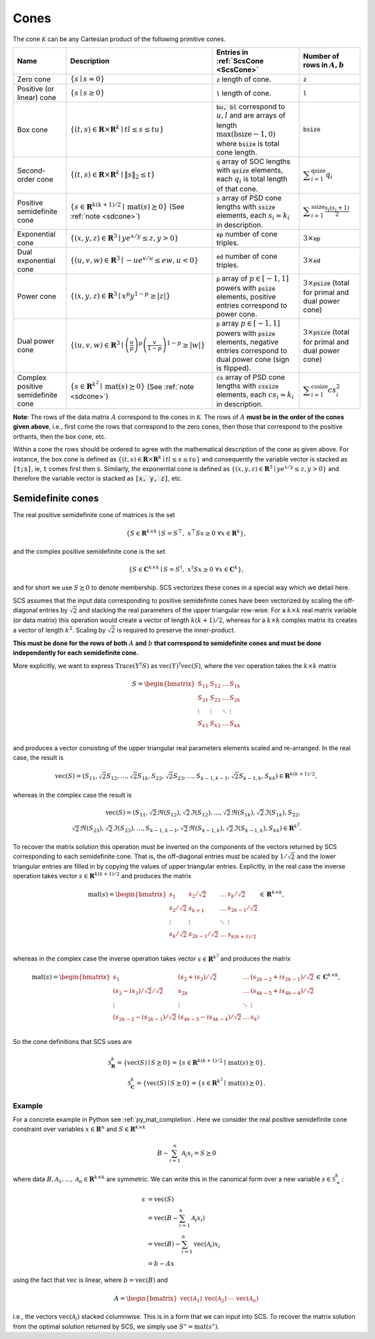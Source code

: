 .. _cones:

Cones
=====

The cone :math:`\mathcal{K}` can be any Cartesian product of the following primitive cones.


.. list-table::
   :header-rows: 1

   * - Name
     - Description
     - Entries in :ref:`ScsCone <ScsCone>`
     - Number of rows in :math:`A, b`
   * - Zero cone
     - :math:`\{s \mid s = 0 \}`
     - :code:`z` length of cone.
     - :code:`z`
   * - Positive (or linear) cone
     - :math:`\{s \mid s \geq 0 \}`
     - :code:`l` length of cone.
     - :code:`l`
   * - Box cone
     - :math:`\{(t, s) \in \mathbf{R} \times \mathbf{R}^k \mid t l \leq s \leq t u  \}`
     - :code:`bu, bl` correspond to :math:`u,l` and are arrays of length :math:`\max(\text{bsize}-1, 0)` where :code:`bsize` is total cone length.
     - :code:`bsize`
   * - Second-order cone
     - :math:`\{(t, s) \in \mathbf{R} \times \mathbf{R}^k \mid \|s\|_2 \leq t  \}`
     - :code:`q` array of SOC lengths with :code:`qsize` elements, each :math:`q_i` is total length of that cone.
     - :math:`\displaystyle \sum_{i=1}^{\text{qsize}} q_i`
   * - Positive semidefinite cone
     - :math:`\{ s \in \mathbf{R}^{k(k+1)/2} \mid \text{mat}(s) \succeq 0 \}` (See :ref:`note <sdcone>`)
     - :code:`s` array of PSD cone lengths with :code:`ssize` elements, each :math:`s_i = k_i` in description.
     - :math:`\displaystyle \sum_{i=1}^{\text{ssize}} \frac{s_i(s_i+1)}{2}`
   * - Exponential cone
     - :math:`\{   (x,y,z) \in \mathbf{R}^3 \mid y e^{x/y} \leq z, y>0  \}`
     - :code:`ep` number of cone triples.
     - :math:`3 \times`:code:`ep`
   * - Dual exponential cone
     - :math:`\{  (u,v,w)\in \mathbf{R}^3 \mid -u e^{v/u} \leq e w, u<0 \}`
     - :code:`ed` number of cone triples.
     - :math:`3 \times`:code:`ed`
   * - Power cone
     - :math:`\{  (x,y,z) \in \mathbf{R}^3 \mid x^p y^{1-p} \geq |z|\}`
     - :code:`p` array of :math:`p\in[-1,1]` powers with :code:`psize` elements, positive entries correspond to power cone.
     - :math:`3 \times`:code:`psize` (total for primal and dual power cone)
   * - Dual power cone
     - :math:`\{ (u,v,w)\in \mathbf{R}^3 \mid \left(\frac{u}{p}\right)^p \left(\frac{v}{1-p}\right)^{1-p} \geq |w|\}`
     - :code:`p` array :math:`p\in[-1,1]` powers with :code:`psize` elements, negative entries correspond to dual power cone (sign is flipped).
     - :math:`3 \times`:code:`psize` (total for primal and dual power cone)
   * - Complex positive semidefinite cone
     - :math:`\{ s \in \mathbf{R}^{k^2} \mid \text{mat}(s) \succeq 0 \}` (See :ref:`note <sdcone>`)
     - :code:`cs` array of PSD cone lengths with :code:`cssize` elements, each :math:`cs_i = k_i` in description.
     - :math:`\displaystyle \sum_{i=1}^{\text{cssize}} cs_i^2`


**Note**:
The rows of the data matrix :math:`A` correspond to the cones in
:math:`\mathcal{K}`. The rows of :math:`A` **must be in the order of the cones
given above**, i.e., first come the rows that correspond to the zero cones, then
those that correspond to the positive orthants, then the box cone, etc.

Within a cone the rows should be ordered to agree with the mathematical
description of the cone as given above. For instance, the box cone is defined
as :math:`\{(t, s) \in \mathbf{R} \times \mathbf{R}^k \mid t l \leq s \leq t u
\}` and consequently the variable vector is stacked as :code:`[t;s]`, ie,
:code:`t` comes first then :code:`s`. Similarly, the exponential cone is
defined as :math:`\{   (x,y,z) \in \mathbf{R}^3 \mid y e^{x/y} \leq z, y>0  \}`
and therefore the variable vector is stacked as :code:`[x, y, z]`, etc.

.. _sdcone:

Semidefinite cones
------------------

The real positive semidefinite cone of matrices is the set

.. math::
   \{S \in \mathbf{R}^{k \times k} \mid  S = S^\top,\  x^\top S x \geq 0 \ \forall x \in \mathbf{R}^k \},

and the complex positive semidefinite cone is the set

.. math::
   \{S \in \mathbf{C}^{k \times k} \mid  S = S^\dagger,\  x^\dagger S x \geq 0 \ \forall x \in \mathbf{C}^k \},

and for short we use :math:`S \succeq 0` to denote membership. SCS
vectorizes these cones in a special way which we detail here.

SCS assumes that the input data corresponding to positive semidefinite cones have been vectorized by scaling the off-diagonal entries by
:math:`\sqrt{2}` and stacking the real parameters of the upper triangular row-wise. For a :math:`k \times k`
real matrix variable (or data matrix) this operation would create a vector of length
:math:`k(k+1)/2`, whereas for a :math:`k \times k` complex matrix its creates a vector of length :math:`k^2`. Scaling by :math:`\sqrt{2}` is required to preserve the inner-product.

**This must be done for the rows of both** :math:`A` **and** :math:`b` **that correspond to semidefinite cones and must be done independently for each semidefinite cone.**

More explicitly, we want to express :math:`\text{Trace}(Y^\dagger S)` as :math:`\text{vec}(Y)^\dagger \text{vec}(S)`,
where the :math:`\text{vec}` operation takes the :math:`k \times k` matrix

.. math::
  S =  \begin{bmatrix}
          S_{11} & S_{12} & \ldots & S_{1k}  \\
          S_{21} & S_{22} & \ldots & S_{2k}  \\
          \vdots & \vdots & \ddots & \vdots  \\
          S_{k1} & S_{k2} & \ldots & S_{kk}  \\
        \end{bmatrix}

and produces a vector consisting of the upper triangular real parameters elements scaled and re-arranged. In the real case, the result is

.. math::
  \text{vec}(S) = (S_{11}, \sqrt{2} S_{12}, \ldots, \sqrt{2} S_{1k}, S_{22}, \sqrt{2}S_{23}, \dots, S_{k-1,k-1}, \sqrt{2}S_{k-1,k}, S_{kk}) \in \mathbf{R}^{k(k+1)/2},

whereas in the complex case the result is

.. math::
  \text{vec}(S) = (S_{11}, \sqrt{2} \Re(S_{12}), \sqrt{2} \Im(S_{12}), \ldots, \sqrt{2} \Re(S_{1k}), \sqrt{2} \Im(S_{1k}), S_{22}, \\\sqrt{2}\Re(S_{23}), \sqrt{2}\Im(S_{23}), \dots, S_{k-1,k-1}, \sqrt{2}\Re(S_{k-1,k}), \sqrt{2}\Im(S_{k-1,k}), S_{kk}) \in \mathbf{R}^{k^2}.

To recover the matrix solution this operation must be inverted on the components
of the vectors returned by SCS corresponding to each semidefinite cone. That is, the
off-diagonal entries must be scaled by :math:`1/\sqrt{2}` and the lower triangular
entries are filled in by copying the values of upper triangular entries.
Explicitly, in the real case the inverse operation takes vector :math:`s \in
\mathbf{R}^{k(k+1)/2}` and produces the matrix

.. math::
  \text{mat}(s) =  \begin{bmatrix}
                    s_{1} & s_{2} / \sqrt{2} & \ldots & s_{k} / \sqrt{2}  \\
                    s_{2} / \sqrt{2} & s_{k+1} & \ldots & s_{2k-1} / \sqrt{2}  \\
                    \vdots & \vdots & \ddots & \vdots  \\
                    s_{k} / \sqrt{2} & s_{2k-1} / \sqrt{2} & \ldots & s_{k(k+1) / 2}  \\
                    \end{bmatrix}
  \in \mathbf{R}^{k \times k},

whereas in the complex case the inverse operation takes vector :math:`s \in
\mathbf{R}^{k^2}` and produces the matrix

.. math::
  \text{mat}(s) =  \begin{bmatrix}
                    s_{1} & (s_{2} + i s_3) / \sqrt{2} & \ldots & (s_{2k-2}+is_{2k-1}) / \sqrt{2}  \\
                    (s_{2} - i s_3) / \sqrt{2} / \sqrt{2} & s_{2k} & \ldots & (s_{4k-5}+is_{4k-4}) / \sqrt{2} \\
                    \vdots & \vdots & \ddots & \vdots  \\
                    (s_{2k-2}-is_{2k-1}) / \sqrt{2} & (s_{4k-5}-is_{4k-4}) / \sqrt{2} & \ldots & s_{k^2}  \\
                    \end{bmatrix}
  \in \mathbf{C}^{k \times k},

So the cone definitions that SCS uses are

.. math::
   \mathcal{S}_\mathbf{R}^k = \{ \text{vec}(S) \mid S \succeq 0\} = \{s \in \mathbf{R}^{k(k+1)/2} \mid \text{mat}(s) \succeq 0 \}.\\
   \mathcal{S}_\mathbf{C}^k = \{ \text{vec}(S) \mid S \succeq 0\} = \{s \in \mathbf{R}^{k^2  } \mid \text{mat}(s) \succeq 0 \}.

Example
^^^^^^^

For a concrete example in Python see :ref:`py_mat_completion`.
Here we consider the real positive semidefinite cone constraint over
variables :math:`x \in \mathbf{R}^n` and :math:`S \in \mathbf{R}^{k \times k}`

.. math::
    B - \sum_{i=1}^n \mathcal{A}_i x_i = S \succeq 0

where data :math:`B, \mathcal{A}_1, \ldots, \mathcal{A}_n \in \mathbf{R}^{k
\times k}` are symmetric. We can write this in the canonical form over a new
variable :math:`s \in \mathcal{S}_+^k`:

.. math::
  \begin{align}
  s &= \text{vec}(S)\\
    &= \text{vec}(B - \sum_{i=1}^n \mathcal{A}_i x_i) \\
    &= \text{vec}(B) - \sum_{i=1}^n \text{vec}(\mathcal{A}_i) x_i \\
    &= b - Ax
  \end{align}

using the fact that :math:`\text{vec}` is linear, where :math:`b =
\text{vec}(B)` and

.. math::
  A =
  \begin{bmatrix}
   \text{vec}(\mathcal{A}_1) & \text{vec}(\mathcal{A}_2) & \cdots & \text{vec}(\mathcal{A}_n)
  \end{bmatrix}

i.e., the vectors :math:`\text{vec}(\mathcal{A}_i)` stacked columnwise.
This is in a form that we can input into SCS.  To recover the matrix solution
from the optimal solution returned by SCS, we simply use :math:`S^\star =
\text{mat}(s^\star)`.
